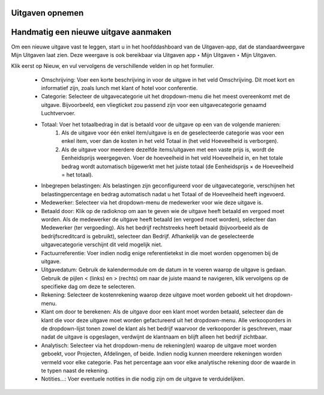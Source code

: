 ====================================================================
Uitgaven opnemen 
====================================================================
====================================================================
Handmatig een nieuwe uitgave aanmaken
====================================================================
Om een nieuwe uitgave vast te leggen, start u in het hoofddashboard van de Uitgaven-app, dat de standaardweergave Mijn Uitgaven laat zien. Deze weergave is ook bereikbaar via Uitgaven app ‣ Mijn Uitgaven ‣ Mijn Uitgaven. 

Klik eerst op Nieuw, en vul vervolgens de verschillende velden in op het formulier.

    • Omschrijving: Voer een korte beschrijving in voor de uitgave in het veld Omschrijving. Dit moet kort en informatief zijn, zoals lunch met klant of hotel voor conferentie.
    • Categorie: Selecteer de uitgavecategorie uit het dropdown-menu die het meest overeenkomt met de uitgave. Bijvoorbeeld, een vliegticket zou passend zijn voor een uitgavecategorie genaamd Luchtvervoer.
    • Totaal: Voer het totaalbedrag in dat is betaald voor de uitgave op een van de volgende manieren:
        1. Als de uitgave voor één enkel item/uitgave is en de geselecteerde categorie was voor een enkel item, voer dan de kosten in het veld Totaal in (het veld Hoeveelheid is verborgen).
        2. Als de uitgave voor meerdere dezelfde items/uitgaven met een vaste prijs is, wordt de Eenheidsprijs weergegeven. Voer de hoeveelheid in het veld Hoeveelheid in, en het totale bedrag wordt automatisch bijgewerkt met het juiste                  totaal (de Eenheidsprijs × de Hoeveelheid = het totaal).
    • Inbegrepen belastingen: Als belastingen zijn geconfigureerd voor de uitgavecategorie, verschijnen het belastingpercentage en bedrag automatisch nadat u het Totaal of de Hoeveelheid heeft ingevoerd.
    • Medewerker: Selecteer via het dropdown-menu de medewerker voor wie deze uitgave is.
    • Betaald door: Klik op de radioknop om aan te geven wie de uitgave heeft betaald en vergoed moet worden. Als de medewerker de uitgave heeft betaald (en vergoed moet worden), selecteer dan Medewerker (ter vergoeding). Als het bedrijf rechtstreeks heeft betaald (bijvoorbeeld als de bedrijfscreditcard is gebruikt), selecteer dan Bedrijf. Afhankelijk van de geselecteerde uitgavecategorie verschijnt dit veld mogelijk niet.
    • Factuurreferentie: Voer indien nodig enige referentietekst in die moet worden opgenomen bij de uitgave.
    • Uitgavedatum: Gebruik de kalendermodule om de datum in te voeren waarop de uitgave is gedaan. Gebruik de pijlen < (links) en > (rechts) om naar de juiste maand te navigeren, klik vervolgens op de specifieke dag om deze te selecteren.
    • Rekening: Selecteer de kostenrekening waarop deze uitgave moet worden geboekt uit het dropdown-menu.
    • Klant om door te berekenen: Als de uitgave door een klant moet worden betaald, selecteer dan de klant die voor deze uitgave moet worden gefactureerd uit het dropdown-menu. Alle verkooporders in de dropdown-lijst tonen zowel de klant als het bedrijf waarvoor de verkooporder is geschreven, maar nadat de uitgave is opgeslagen, verdwijnt de klantnaam en blijft alleen het bedrijf zichtbaar.
    • Analytisch: Selecteer via het dropdown-menu de rekening(en) waarop de uitgave moet worden geboekt, voor Projecten, Afdelingen, of beide. Indien nodig kunnen meerdere rekeningen worden vermeld voor elke categorie. Pas het percentage aan voor elke analytische rekening door de waarde in te typen naast de rekening.
    • Notities...: Voer eventuele notities in die nodig zijn om de uitgave te verduidelijken.

.. image:: Media/inkoop001.png
